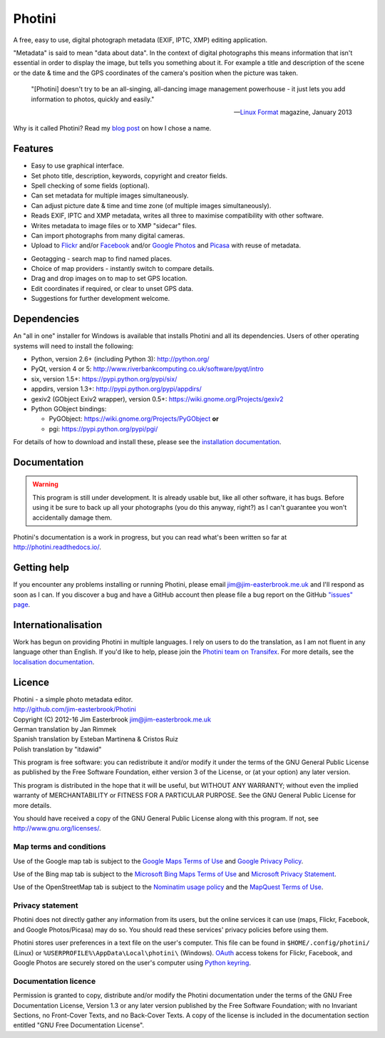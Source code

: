Photini
=======

A free, easy to use, digital photograph metadata (EXIF, IPTC, XMP) editing application.

"Metadata" is said to mean "data about data".
In the context of digital photographs this means information that isn't essential in order to display the image, but tells you something about it.
For example a title and description of the scene or the date & time and the GPS coordinates of the camera's position when the picture was taken.

   "[Photini] doesn't try to be an all-singing, all-dancing image management powerhouse - it just lets you add information to photos, quickly and easily."
   
   -- `Linux Format`_ magazine, January 2013

Why is it called Photini?
Read my `blog post`_ on how I chose a name.

Features
--------

.. image:: http://photini.readthedocs.io/en/latest/_images/screenshot_11.png
   :alt: Text editing screenshot

*   Easy to use graphical interface.
*   Set photo title, description, keywords, copyright and creator fields.
*   Spell checking of some fields (optional).
*   Can set metadata for multiple images simultaneously.
*   Can adjust picture date & time and time zone (of multiple images simultaneously).
*   Reads EXIF, IPTC and XMP metadata, writes all three to maximise compatibility with other software.
*   Writes metadata to image files or to XMP "sidecar" files.
*   Can import photographs from many digital cameras.
*   Upload to Flickr_ and/or Facebook_ and/or `Google Photos`_ and Picasa_ with reuse of metadata.

.. image:: http://photini.readthedocs.io/en/latest/_images/screenshot_19.png
   :alt: Geotagging screenshot

*   Geotagging - search map to find named places.
*   Choice of map providers - instantly switch to compare details.
*   Drag and drop images on to map to set GPS location.
*   Edit coordinates if required, or clear to unset GPS data.
*   Suggestions for further development welcome.

Dependencies
------------

An "all in one" installer for Windows is available that installs Photini and all its dependencies.
Users of other operating systems will need to install the following:

*   Python, version 2.6+ (including Python 3): http://python.org/
*   PyQt, version 4 or 5: http://www.riverbankcomputing.co.uk/software/pyqt/intro
*   six, version 1.5+: https://pypi.python.org/pypi/six/
*   appdirs, version 1.3+: http://pypi.python.org/pypi/appdirs/
*   gexiv2 (GObject Exiv2 wrapper), version 0.5+: https://wiki.gnome.org/Projects/gexiv2
*   Python GObject bindings:

    *   PyGObject: https://wiki.gnome.org/Projects/PyGObject **or**
    *   pgi: https://pypi.python.org/pypi/pgi/

For details of how to download and install these, please see the `installation documentation`_.

Documentation
-------------

.. warning::
   This program is still under development.
   It is already usable but, like all other software, it has bugs.
   Before using it be sure to back up all your photographs (you do this anyway, right?) as I can't guarantee you won't accidentally damage them.

Photini's documentation is a work in progress, but you can read what's been written so far at http://photini.readthedocs.io/.

.. _readme-getting_help:

Getting help
------------

If you encounter any problems installing or running Photini, please email jim@jim-easterbrook.me.uk and I'll respond as soon as I can.
If you discover a bug and have a GitHub account then please file a bug report on the GitHub `"issues" page`_.

Internationalisation
--------------------

Work has begun on providing Photini in multiple languages.
I rely on users to do the translation, as I am not fluent in any language other than English.
If you'd like to help, please join the `Photini team on Transifex`_.
For more details, see the `localisation documentation`_.

.. _readme-legalese:

Licence
-------

| Photini - a simple photo metadata editor.
| http://github.com/jim-easterbrook/Photini
| Copyright (C) 2012-16  Jim Easterbrook  jim@jim-easterbrook.me.uk

| German translation by Jan Rimmek
| Spanish translation by Esteban Martinena & Cristos Ruiz
| Polish translation by "itdawid"

This program is free software: you can redistribute it and/or
modify it under the terms of the GNU General Public License as
published by the Free Software Foundation, either version 3 of the
License, or (at your option) any later version.

This program is distributed in the hope that it will be useful,
but WITHOUT ANY WARRANTY; without even the implied warranty of
MERCHANTABILITY or FITNESS FOR A PARTICULAR PURPOSE.  See the GNU
General Public License for more details.

You should have received a copy of the GNU General Public License
along with this program.  If not, see http://www.gnu.org/licenses/.

Map terms and conditions
^^^^^^^^^^^^^^^^^^^^^^^^

Use of the Google map tab is subject to the `Google Maps Terms of Use`_ and `Google Privacy Policy`_.

Use of the Bing map tab is subject to the `Microsoft Bing Maps Terms of Use`_ and `Microsoft Privacy Statement`_.

Use of the OpenStreetMap tab is subject to the `Nominatim usage policy`_ and the `MapQuest Terms of Use`_.

Privacy statement
^^^^^^^^^^^^^^^^^

Photini does not directly gather any information from its users, but the online services it can use (maps, Flickr, Facebook, and Google Photos/Picasa) may do so.
You should read these services' privacy policies before using them.

Photini stores user preferences in a text file on the user's computer.
This file can be found in ``$HOME/.config/photini/`` (Linux) or ``%USERPROFILE%\AppData\Local\photini\`` (Windows).
OAuth_ access tokens for Flickr, Facebook, and Google Photos are securely stored on the user's computer using `Python keyring`_.


Documentation licence
^^^^^^^^^^^^^^^^^^^^^

Permission is granted to copy, distribute and/or modify the Photini documentation under the terms of the GNU Free Documentation License, Version 1.3 or any later version published by the Free Software Foundation; with no Invariant Sections, no Front-Cover Texts, and no Back-Cover Texts.
A copy of the license is included in the documentation section entitled "GNU Free Documentation License".

.. _blog post:     http://jim-jotting.blogspot.co.uk/2012/10/photini-whats-in-name.html
.. _Facebook:      https://www.facebook.com/
.. _Flickr:        http://www.flickr.com/
.. _Google Maps Terms of Use:
                   http://www.google.com/help/terms_maps.html
.. _Google Photos: https://photos.google.com/
.. _Google Privacy Policy:
                   http://www.google.com/policies/privacy/
.. _installation documentation:
                   http://photini.readthedocs.io/en/latest/other/installation.html
.. _"issues" page: https://github.com/jim-easterbrook/Photini/issues
.. _Linux Format:  http://www.linuxformat.com/archives?issue=166
.. _localisation documentation:
                   http://photini.readthedocs.io/en/latest/other/localisation.html
.. _MapQuest Terms of Use:
                   http://hello.mapquest.com/terms-of-use
.. _Microsoft Bing Maps Terms of Use:
                   http://www.microsoft.com/maps/assets/docs/terms.aspx
.. _Microsoft Privacy Statement:
                   http://www.microsoft.com/en-us/privacystatement/
.. _Nominatim usage policy:
                   http://wiki.openstreetmap.org/wiki/Nominatim_usage_policy
.. _OAuth:         http://oauth.net/
.. _Photini team on Transifex:
                   https://www.transifex.com/projects/p/photini/
.. _Picasa:        http://picasaweb.google.com/
.. _Python keyring:
                   https://pypi.python.org/pypi/keyring#what-is-python-keyring-lib
